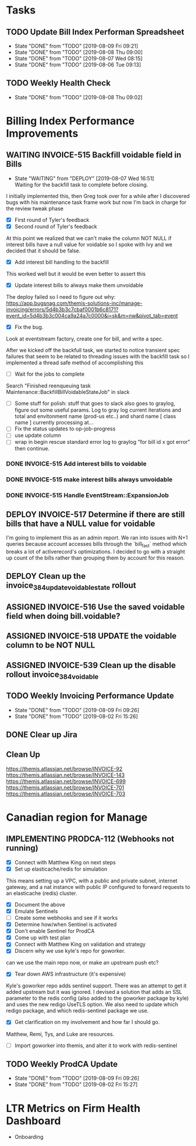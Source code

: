 * Tasks

** TODO Update Bill Index Performan Spreadsheet
   SCHEDULED: <2019-08-10 Sat +1d>
   :PROPERTIES:
   :LAST_REPEAT: [2019-08-09 Fri 09:21]
    :END:
   - State "DONE"       from "TODO"       [2019-08-09 Fri 09:21]
   - State "DONE"       from "TODO"       [2019-08-08 Thu 09:00]
   - State "DONE"       from "TODO"       [2019-08-07 Wed 08:15]
   - State "DONE"       from "TODO"       [2019-08-06 Tue 09:13]
** TODO Weekly Health Check
    SCHEDULED: <2019-08-15 Thu +1w>
    :PROPERTIES:
    :LAST_REPEAT: [2019-08-08 Thu 09:02]
    :END:

    - State "DONE"       from "TODO"       [2019-08-08 Thu 09:02]
   

* Billing Index Performance Improvements
   :PROPERTIES:
   :issue:  https://github.com/clio/projects/issues/254
   :END:

** WAITING INVOICE-515 Backfill voidable field in Bills
   :PROPERTIES:
   :ticket:       https://themis.atlassian.net/browse/INVOICE-515
   :pull-request: https://github.com/clio/themis/pull/31996
   :END:
  
   - State "WAITING"    from "DEPLOY"     [2019-08-07 Wed 16:51] \\
     Waiting for the backfill task to complete before closing.
     
   I initially implemented this, then Greg took over for a while after
   I discovered bugs with his maintenance task frame work but now I'm
   back in charge for the review tweak phase

   - [X] First round of Tyler's feedback
   - [X] Second round of Tyler's feedback

   At this point we realized that we can't make the column NOT NULL if
   interest bills have a null value for voidable so I spoke with Ivy
   and we decided that it should be false.

   - [X] Add interest bill handling to the backfill
     
   This worked well but it would be even better to assert this

   - [X] Update interest bills to always make them unvoidable
     
   The deploy failed so I need to figure out why:
   https://app.bugsnag.com/themis-solutions-inc/manage-invoicing/errors/5d4b3b3c7cbaf0001b6c8171?event_id=5d4b3b3c004ca9a24a7c0000&i=sk&m=nw&pivot_tab=event
   
   - [X] Fix the bug.

   Look at eventstream factory, create one for bill, and write a spec.
   
   After we kicked off the backfull task, we started to notice
   transient spec failures that seem to be related to threading issues
   with the backfill task so I implemented a thread safe method of
   accomplishing this

   - [ ] Wait for the jobs to complete
 
   Search "Finished reenqueuing task Maintenance::BackfillBillVoidableStateJob" in slack
   
   - [ ] Some stuff for polish: stuff that goes to slack also goes to graylog, figure out some useful params.
         Log to gray log current iterations and total and envitonment name (prod-us etc..) and shard name
	 [ class name ] currently processing at...
   - [ ] Fix the status updates to op-job-progress
   - [ ] use update column
   - [ ] wrap in begin rescue standard error log to graylog "for bill id x got error" then continue.


*** DONE INVOICE-515 Add interest bills to voidable 
    :PROPERTIES:
    :ticket:       https://themis.atlassian.net/browse/INVOICE-515
    :pull-request: https://github.com/clio/themis/pull/32160
    :END:
   
*** DONE INVOICE-515 make interest bills always unvoidable
    :PROPERTIES:
    :ticket:       https://themis.atlassian.net/browse/INVOICE-515
    :pull-request: https://github.com/clio/themis/pull/32189
    :END:

*** DONE INVOICE-515 Handle EventStream::ExpansionJob
    :PROPERTIES:
    :ticket:       https://themis.atlassian.net/browse/INVOICE-515
    :pull-request: https://github.com/clio/themis/pull/32213
    :END:

    
** DEPLOY INVOICE-517 Determine if there are still bills that have a NULL value for voidable
   :PROPERTIES:
   :ticket:       https://themis.atlassian.net/browse/INVOICE-517
   :pull-request: https://github.com/clio/themis/pull/32309
   :END:
   
   I'm going to implement this as an admin report. We ran into issues
   with N+1 queries because account accesses bills through the
   `bill_fast` method which breaks a lot of activerecord's
   optimizations. I decided to go with a straight up count of the
   bills rather than grouping them by account for this reason.
   
** DEPLOY Clean up the invoice_384_update_voidable_state rollout
  :PROPERTIES:
  :ticket:       
  :pull-request: https://github.com/clio/themis/pull/32309
  :END:
   
** ASSIGNED INVOICE-516 Use the saved voidable field when doing bill.voidable?
   :PROPERTIES:
   :ticket:       https://themis.atlassian.net/browse/INVOICE-516
   :pull-request: 
   :END:
   
** ASSIGNED INVOICE-518 UPDATE the voidable column to be NOT NULL
   :PROPERTIES:
   :ticket:       https://themis.atlassian.net/browse/INVOICE-518
   :pull-request: 
   :END:
   
** ASSIGNED INVOICE-539 Clean up the disable rollout invoice_384_voidable
  :PROPERTIES:
  :ticket:       https://themis.atlassian.net/browse/INVOICE-539
  :pull-request: 
  :END:
** TODO Weekly Invoicing Performance Update
   SCHEDULED: <2019-08-16 Fri ++1w>
   :PROPERTIES:
   :LAST_REPEAT: [2019-08-09 Fri 09:26]
   :END:

    - State "DONE"       from "TODO"       [2019-08-09 Fri 09:26]
    - State "DONE"       from "TODO"       [2019-08-02 Fri 15:26]
      
      

** DONE Clear up Jira
   
** Clean Up
   https://themis.atlassian.net/browse/INVOICE-92
   https://themis.atlassian.net/browse/INVOICE-143
   https://themis.atlassian.net/browse/INVOICE-699
   https://themis.atlassian.net/browse/INVOICE-701
   https://themis.atlassian.net/browse/INVOICE-703
  

* Canadian region for Manage
  :PROPERTIES:
  :issue: https://github.com/clio/projects/issues/200
  :END:

** IMPLEMENTING PRODCA-112 (Webhooks not running)
   :PROPERTIES:
   :ticket:       https://themis.atlassian.net/browse/PRODCA-112
   :pull-request:
   :END:

   - [X] Connect with Matthew King on next steps
   - [X] Set up elasticache/redis for simulation


   This means setting up a VPC, with a public and private subnet,
   internet gateway, and a nat instance with public IP configured
   to forward requests to an elasticache
   (redis) cluster.

   - [X] Document the above
   - [X] Emulate Sentinels
   - [ ] Create some webhooks and see if it works
   - [X] Determine how/when Sentinel is activated
   - [X] Don't enable Sentinel for ProdCA
   - [X] Come up with test plan
   - [X] Connect with Matthew King on validation and strategy
   - [X] Discern why we use kyle's repo for goworker.
   
   can we use the main repo now, or make an upstream push etc?

   - [X] Tear down AWS infrastructure (it's expensive)
     
   Kyle's goworker repo adds sentinel support. There was an attempt to
   get it added upstream but it was ignored. I devised a solution that
   adds an SSL parameter to the redis config (also added to the
   goworker package by kyle) and uses the new redigo UseTLS option. We
   also need to update which redigo package, and which redis-sentinel
   package we use.

   - [X] Get clarification on my involvement and how far I should go.
    
   Matthew, Remi, Tys, and Luke are resources.

   - [ ] Import goworker into themis, and alter it to work with redis-sentinel
    
** TODO Weekly ProdCA Update
   SCHEDULED: <2019-08-16 Fri ++1w>
   :PROPERTIES:
   :LAST_REPEAT: [2019-08-09 Fri 09:26]
   :END:

   - State "DONE"       from "TODO"       [2019-08-09 Fri 09:26]
   - State "DONE"       from "TODO"       [2019-08-02 Fri 15:27]


* LTR Metrics on Firm Health Dashboard
  :PROPERTIES:
  :issue:  https://github.com/clio/projects/issues/348
  :END:

- Onboarding
    

